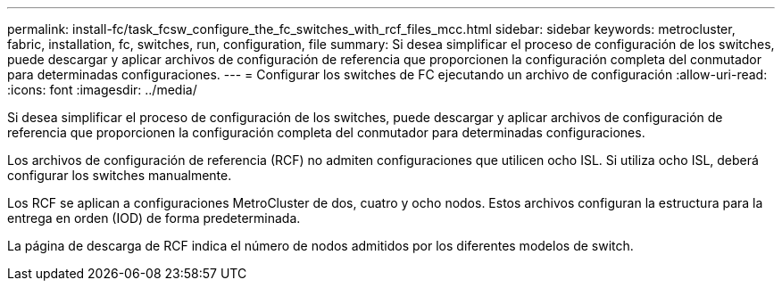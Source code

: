 ---
permalink: install-fc/task_fcsw_configure_the_fc_switches_with_rcf_files_mcc.html 
sidebar: sidebar 
keywords: metrocluster, fabric, installation, fc, switches, run, configuration, file 
summary: Si desea simplificar el proceso de configuración de los switches, puede descargar y aplicar archivos de configuración de referencia que proporcionen la configuración completa del conmutador para determinadas configuraciones. 
---
= Configurar los switches de FC ejecutando un archivo de configuración
:allow-uri-read: 
:icons: font
:imagesdir: ../media/


[role="lead"]
Si desea simplificar el proceso de configuración de los switches, puede descargar y aplicar archivos de configuración de referencia que proporcionen la configuración completa del conmutador para determinadas configuraciones.

Los archivos de configuración de referencia (RCF) no admiten configuraciones que utilicen ocho ISL. Si utiliza ocho ISL, deberá configurar los switches manualmente.

Los RCF se aplican a configuraciones MetroCluster de dos, cuatro y ocho nodos. Estos archivos configuran la estructura para la entrega en orden (IOD) de forma predeterminada.

La página de descarga de RCF indica el número de nodos admitidos por los diferentes modelos de switch.
